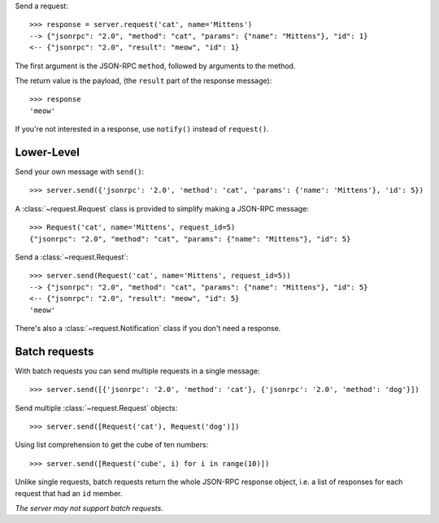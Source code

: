 Send a request::

    >>> response = server.request('cat', name='Mittens')
    --> {"jsonrpc": "2.0", "method": "cat", "params": {"name": "Mittens"}, "id": 1}
    <-- {"jsonrpc": "2.0", "result": "meow", "id": 1}

The first argument is the JSON-RPC ``method``, followed by arguments to the
method.

The return value is the payload, (the ``result`` part of the response
message)::

    >>> response
    'meow'

If you're not interested in a response, use ``notify()`` instead of
``request()``.

Lower-Level
-----------

Send your own message with ``send()``::

    >>> server.send({'jsonrpc': '2.0', 'method': 'cat', 'params': {'name': 'Mittens'}, 'id': 5})

A :class:`~request.Request` class is provided to simplify making a JSON-RPC
message::

    >>> Request('cat', name='Mittens', request_id=5)
    {"jsonrpc": "2.0", "method": "cat", "params": {"name": "Mittens"}, "id": 5}

Send a :class:`~request.Request`::

    >>> server.send(Request('cat', name='Mittens', request_id=5))
    --> {"jsonrpc": "2.0", "method": "cat", "params": {"name": "Mittens"}, "id": 5}
    <-- {"jsonrpc": "2.0", "result": "meow", "id": 5}
    'meow'

There's also a :class:`~request.Notification` class if you don't need a response.

Batch requests
--------------

With batch requests you can send multiple requests in a single message::

    >>> server.send([{'jsonrpc': '2.0', 'method': 'cat'}, {'jsonrpc': '2.0', 'method': 'dog'}])

Send multiple :class:`~request.Request` objects::

    >>> server.send([Request('cat'), Request('dog')])

Using list comprehension to get the cube of ten numbers::

    >>> server.send([Request('cube', i) for i in range(10)])

Unlike single requests, batch requests return the whole JSON-RPC response
object, i.e. a list of responses for each request that had an ``id`` member.

*The server may not support batch requests.*
